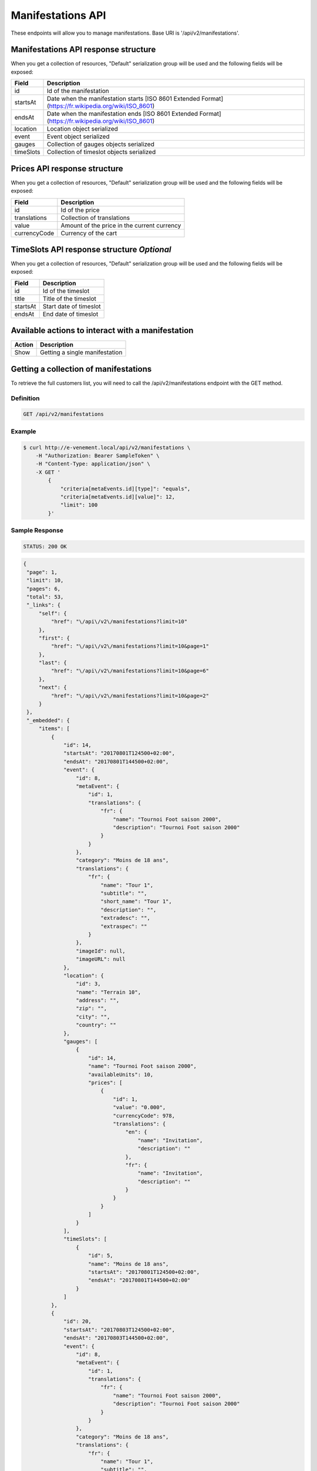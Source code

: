 Manifestations API
==================

These endpoints will allow you to manage manifestations. Base URI is '/api/v2/manifestations'.

Manifestations API response structure
--------------------------------------

When you get a collection of resources, "Default" serialization group will be used and the following fields will be exposed:

+------------------+----------------------------------------------------------------------------------------------------------+
| Field            | Description                                                                                              |
+==================+==========================================================================================================+
| id               | Id of the manifestation                                                                                  |
+------------------+----------------------------------------------------------------------------------------------------------+
| startsAt         | Date when the manifestation starts [ISO 8601 Extended Format] (https://fr.wikipedia.org/wiki/ISO_8601)   |
+------------------+----------------------------------------------------------------------------------------------------------+
| endsAt           | Date when the manifestation ends  [ISO 8601 Extended Format] (https://fr.wikipedia.org/wiki/ISO_8601)    |
+------------------+----------------------------------------------------------------------------------------------------------+
| location         | Location object serialized                                                                               |
+------------------+----------------------------------------------------------------------------------------------------------+
| event            | Event object serialized                                                                                  |
+------------------+----------------------------------------------------------------------------------------------------------+
| gauges           | Collection of gauges objects serialized                                                                  |
+------------------+----------------------------------------------------------------------------------------------------------+
| timeSlots        | Collection of timeslot objects serialized                                                                |
+------------------+----------------------------------------------------------------------------------------------------------+

Prices API response structure
------------------------------

When you get a collection of resources, "Default" serialization group will be used and the following fields will be exposed:

+------------------+--------------------------------------------------------------------------+
| Field            | Description                                                              |
+==================+==========================================================================+
| id               | Id of the price                                                          |
+------------------+--------------------------------------------------------------------------+
| translations     | Collection of translations                                               |
+------------------+--------------------------------------------------------------------------+
| value            | Amount of the price in the current currency                              |
+------------------+--------------------------------------------------------------------------+
| currencyCode     | Currency of the cart                                                     |
+------------------+--------------------------------------------------------------------------+

TimeSlots API response structure *Optional*
--------------------------------------------

When you get a collection of resources, "Default" serialization group will be used and the following fields will be exposed:

+------------------+--------------------------------------------------------------------------+
| Field            | Description                                                              |
+==================+==========================================================================+
| id               | Id of the timeslot                                                       |
+------------------+--------------------------------------------------------------------------+
| title            | Title of the timeslot                                                    |
+------------------+--------------------------------------------------------------------------+
| startsAt         | Start date of timeslot                                                   |
+------------------+--------------------------------------------------------------------------+
| endsAt           | End date of timeslot                                                     |
+------------------+--------------------------------------------------------------------------+

Available actions to interact with a manifestation
--------------------------------------------------

+------------------+----------------------------------------------+
| Action           | Description                                  |
+==================+==============================================+
| Show             | Getting a single manifestation               |
+------------------+----------------------------------------------+


Getting a collection of manifestations
---------------------------------------

To retrieve the full customers list, you will need to call the /api/v2/manifestations endpoint with the GET method.

Definition
^^^^^^^^^^

.. code-block:: text

    GET /api/v2/manifestations

Example
^^^^^^^

.. code-block:: bash

    $ curl http://e-venement.local/api/v2/manifestations \
        -H "Authorization: Bearer SampleToken" \
        -H "Content-Type: application/json" \
        -X GET '
            {
                "criteria[metaEvents.id][type]": "equals",
                "criteria[metaEvents.id][value]": 12,
                "limit": 100
            }'

Sample Response
^^^^^^^^^^^^^^^^^^

.. code-block:: text

    STATUS: 200 OK

.. code-block:: json

   {
    "page": 1,
    "limit": 10,
    "pages": 6,
    "total": 53,
    "_links": {
        "self": {
            "href": "\/api\/v2\/manifestations?limit=10"
        },
        "first": {
            "href": "\/api\/v2\/manifestations?limit=10&page=1"
        },
        "last": {
            "href": "\/api\/v2\/manifestations?limit=10&page=6"
        },
        "next": {
            "href": "\/api\/v2\/manifestations?limit=10&page=2"
        }
    },
    "_embedded": {
        "items": [
            {
                "id": 14,
                "startsAt": "20170801T124500+02:00",
                "endsAt": "20170801T144500+02:00",
                "event": {
                    "id": 8,
                    "metaEvent": {
                        "id": 1,
                        "translations": {
                            "fr": {
                                "name": "Tournoi Foot saison 2000",
                                "description": "Tournoi Foot saison 2000"
                            }
                        }
                    },
                    "category": "Moins de 18 ans",
                    "translations": {
                        "fr": {
                            "name": "Tour 1",
                            "subtitle": "",
                            "short_name": "Tour 1",
                            "description": "",
                            "extradesc": "",
                            "extraspec": ""
                        }
                    },
                    "imageId": null,
                    "imageURL": null
                },
                "location": {
                    "id": 3,
                    "name": "Terrain 10",
                    "address": "",
                    "zip": "",
                    "city": "",
                    "country": ""
                },
                "gauges": [
                    {
                        "id": 14,
                        "name": "Tournoi Foot saison 2000",
                        "availableUnits": 10,
                        "prices": [
                            {
                                "id": 1,
                                "value": "0.000",
                                "currencyCode": 978,
                                "translations": {
                                    "en": {
                                        "name": "Invitation",
                                        "description": ""
                                    },
                                    "fr": {
                                        "name": "Invitation",
                                        "description": ""
                                    }
                                }
                            }
                        ]
                    }
                ],
                "timeSlots": [
                    {
                        "id": 5,
                        "name": "Moins de 18 ans",
                        "startsAt": "20170801T124500+02:00",
                        "endsAt": "20170801T144500+02:00"
                    }
                ]
            },
            {
                "id": 20,
                "startsAt": "20170803T124500+02:00",
                "endsAt": "20170803T144500+02:00",
                "event": {
                    "id": 8,
                    "metaEvent": {
                        "id": 1,
                        "translations": {
                            "fr": {
                                "name": "Tournoi Foot saison 2000",
                                "description": "Tournoi Foot saison 2000"
                            }
                        }
                    },
                    "category": "Moins de 18 ans",
                    "translations": {
                        "fr": {
                            "name": "Tour 1",
                            "subtitle": "",
                            "short_name": "Tour 1",
                            "description": "",
                            "extradesc": "",
                            "extraspec": ""
                        }
                    },
                    "imageId": null,
                    "imageURL": null
                },
                "location": {
                    "id": 3,
                    "name": "Terrain 10",
                    "address": "",
                    "zip": "",
                    "city": "",
                    "country": ""
                },
                "gauges": [
                    {
                        "id": 20,
                        "name": "Tournoi Foot saison 2000",
                        "availableUnits": 10,
                        "prices": [
                            {
                                "id": 1,
                                "value": "0.000",
                                "currencyCode": 978,
                                "translations": {
                                    "en": {
                                        "name": "Invitation",
                                        "description": ""
                                    },
                                    "fr": {
                                        "name": "Invitation",
                                        "description": ""
                                    }
                                }
                            }
                        ]
                    }
                ],
                "timeSlots": [
                    {
                        "id": 9,
                        "name": "Présentation du tournoi",
                        "startsAt": "20170802T081500+02:00",
                        "endsAt": "20180802T084500+02:00"
                    }
                ]
            }
        ]
    }
}



Getting a single manifestation
------------------------------

To retrieve the detail of a single manifestation you will need to call the /api/v2/manifestations/{id} endpoint with the GET method.

Definition
^^^^^^^^^^

.. code-block:: text

    GET /api/v2/manifestations/{id}

Example
^^^^^^^

.. code-block:: bash

    $ curl http://e-venement.local/api/v2/manifestations/13 \
        -H "Authorization: Bearer SampleToken" \
        -H "Content-Type: application/json" \
        -X GET \

Sample Response
^^^^^^^^^^^^^^^^^^

.. code-block:: text

    STATUS: 200 OK

.. code-block:: json

   [
    {
        "id": 13,
        "startsAt": "20170801T173000+02:00",
        "endsAt": "20170801T181500+02:00",
        "event": {
            "id": 13,
            "metaEvent": {
                "id": 1,
                "translations": {
                    "fr": {
                        "name": "Tournoi Foot saison 2000",
                        "description": "Tournoi Foot saison 2000"
                    }
                }
            },
            "category": "Moins de 20 ans",
            "translations": {
                "fr": {
                    "name": "Tour 4",
                    "subtitle": "",
                    "short_name": "Tour 4",
                    "description": "",
                    "extradesc": "",
                    "extraspec": ""
                }
            },
            "imageId": null,
            "imageURL": null
        },
        "location": {
            "id": 4,
            "name": "Terrain 12",
            "address": "",
            "zip": "",
            "city": "",
            "country": ""
        },
        "gauges": [
            {
                "id": 13,
                "name": "Tournoi Foot saison 2000",
                "availableUnits": 10,
                "prices": [
                    {
                        "id": 1,
                        "value": "0.000",
                        "currencyCode": 978,
                        "translations": {
                            "en": {
                                "name": "Invitation",
                                "description": ""
                            },
                            "fr": {
                                "name": "Invitation",
                                "description": ""
                            }
                        }
                    }
                ]
            }
        ],
        "timeSlots": [
            {
                "id": 7,
                "name": "Présentation du tournoi",
                "startsAt": "20170801T173000+02:00",
                "endsAt": "20170801T181500+02:00"
            }
        ]
    }
  ]
